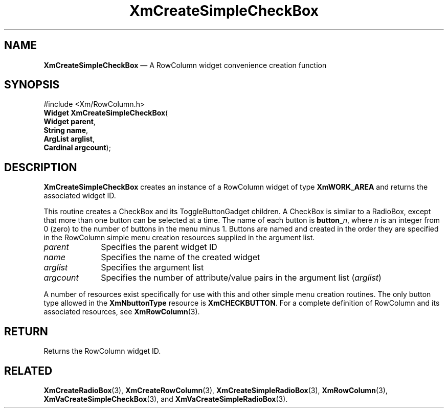 '\" t
...\" CreSiA.sgm /main/7 1996/08/30 14:53:47 rws $
.de P!
.fl
\!!1 setgray
.fl
\\&.\"
.fl
\!!0 setgray
.fl			\" force out current output buffer
\!!save /psv exch def currentpoint translate 0 0 moveto
\!!/showpage{}def
.fl			\" prolog
.sy sed -e 's/^/!/' \\$1\" bring in postscript file
\!!psv restore
.
.de pF
.ie     \\*(f1 .ds f1 \\n(.f
.el .ie \\*(f2 .ds f2 \\n(.f
.el .ie \\*(f3 .ds f3 \\n(.f
.el .ie \\*(f4 .ds f4 \\n(.f
.el .tm ? font overflow
.ft \\$1
..
.de fP
.ie     !\\*(f4 \{\
.	ft \\*(f4
.	ds f4\"
'	br \}
.el .ie !\\*(f3 \{\
.	ft \\*(f3
.	ds f3\"
'	br \}
.el .ie !\\*(f2 \{\
.	ft \\*(f2
.	ds f2\"
'	br \}
.el .ie !\\*(f1 \{\
.	ft \\*(f1
.	ds f1\"
'	br \}
.el .tm ? font underflow
..
.ds f1\"
.ds f2\"
.ds f3\"
.ds f4\"
.ta 8n 16n 24n 32n 40n 48n 56n 64n 72n 
.TH "XmCreateSimpleCheckBox" "library call"
.SH "NAME"
\fBXmCreateSimpleCheckBox\fP \(em A RowColumn widget convenience creation function
.iX "XmCreateSimpleCheckBox"
.iX "creation functions" "XmCreateSimpleCheckBox"
.SH "SYNOPSIS"
.PP
.nf
#include <Xm/RowColumn\&.h>
\fBWidget \fBXmCreateSimpleCheckBox\fP\fR(
\fBWidget \fBparent\fR\fR,
\fBString \fBname\fR\fR,
\fBArgList \fBarglist\fR\fR,
\fBCardinal \fBargcount\fR\fR);
.fi
.SH "DESCRIPTION"
.PP
\fBXmCreateSimpleCheckBox\fP creates an instance of a RowColumn widget
of type \fBXmWORK_AREA\fP and returns the associated widget ID\&.
.PP
This routine creates a CheckBox and its ToggleButtonGadget children\&.
A CheckBox is similar to a RadioBox, except that more than one button
can be selected at a time\&.
The name of each button is \fBbutton_\fP\fIn\fP, where \fIn\fP is an integer
from 0 (zero) to the number of buttons in the menu minus 1\&.
Buttons are named and created in the order they are specified
in the RowColumn simple menu creation resources supplied in the argument
list\&.
.IP "\fIparent\fP" 10
Specifies the parent widget ID
.IP "\fIname\fP" 10
Specifies the name of the created widget
.IP "\fIarglist\fP" 10
Specifies the argument list
.IP "\fIargcount\fP" 10
Specifies the number of attribute/value pairs in the argument list
(\fIarglist\fP)
.PP
A number of resources exist specifically for use with this and
other simple menu creation routines\&.
The only button type allowed in the \fBXmNbuttonType\fP resource is
\fBXmCHECKBUTTON\fP\&.
For a complete definition of RowColumn and its associated resources, see
\fBXmRowColumn\fP(3)\&.
.SH "RETURN"
.PP
Returns the RowColumn widget ID\&.
.SH "RELATED"
.PP
\fBXmCreateRadioBox\fP(3),
\fBXmCreateRowColumn\fP(3),
\fBXmCreateSimpleRadioBox\fP(3),
\fBXmRowColumn\fP(3),
\fBXmVaCreateSimpleCheckBox\fP(3), and
\fBXmVaCreateSimpleRadioBox\fP(3)\&.
...\" created by instant / docbook-to-man, Sun 22 Dec 1996, 20:21
